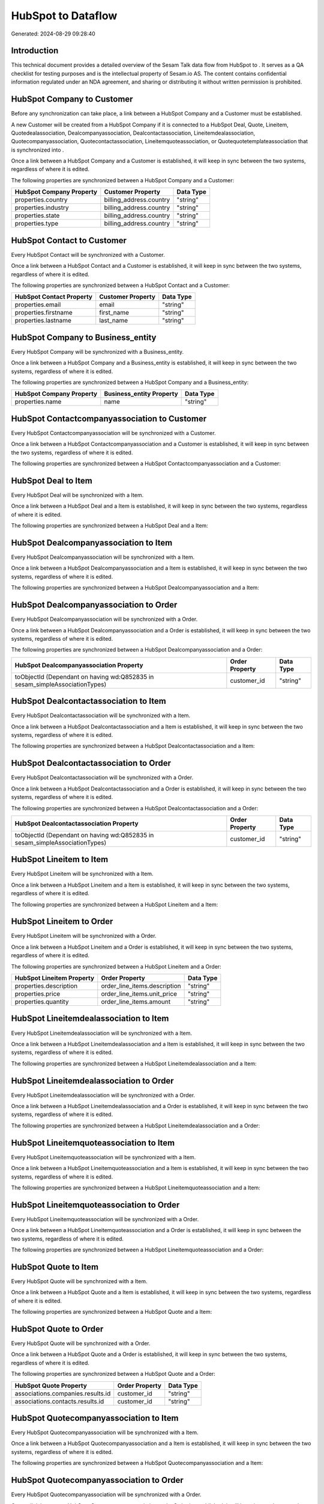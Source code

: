 ====================
HubSpot to  Dataflow
====================

Generated: 2024-08-29 09:28:40

Introduction
------------

This technical document provides a detailed overview of the Sesam Talk data flow from HubSpot to . It serves as a QA checklist for testing purposes and is the intellectual property of Sesam.io AS. The content contains confidential information regulated under an NDA agreement, and sharing or distributing it without written permission is prohibited.

HubSpot Company to  Customer
----------------------------
Before any synchronization can take place, a link between a HubSpot Company and a  Customer must be established.

A new  Customer will be created from a HubSpot Company if it is connected to a HubSpot Deal, Quote, Lineitem, Quotedealassociation, Dealcompanyassociation, Dealcontactassociation, Lineitemdealassociation, Quotecompanyassociation, Quotecontactassociation, Lineitemquoteassociation, or Quotequotetemplateassociation that is synchronized into .

Once a link between a HubSpot Company and a  Customer is established, it will keep in sync between the two systems, regardless of where it is edited.

The following properties are synchronized between a HubSpot Company and a  Customer:

.. list-table::
   :header-rows: 1

   * - HubSpot Company Property
     -  Customer Property
     -  Data Type
   * - properties.country
     - billing_address.country
     - "string"
   * - properties.industry
     - billing_address.country
     - "string"
   * - properties.state
     - billing_address.country
     - "string"
   * - properties.type
     - billing_address.country
     - "string"


HubSpot Contact to  Customer
----------------------------
Every HubSpot Contact will be synchronized with a  Customer.

Once a link between a HubSpot Contact and a  Customer is established, it will keep in sync between the two systems, regardless of where it is edited.

The following properties are synchronized between a HubSpot Contact and a  Customer:

.. list-table::
   :header-rows: 1

   * - HubSpot Contact Property
     -  Customer Property
     -  Data Type
   * - properties.email
     - email
     - "string"
   * - properties.firstname
     - first_name
     - "string"
   * - properties.lastname
     - last_name
     - "string"


HubSpot Company to  Business_entity
-----------------------------------
Every HubSpot Company will be synchronized with a  Business_entity.

Once a link between a HubSpot Company and a  Business_entity is established, it will keep in sync between the two systems, regardless of where it is edited.

The following properties are synchronized between a HubSpot Company and a  Business_entity:

.. list-table::
   :header-rows: 1

   * - HubSpot Company Property
     -  Business_entity Property
     -  Data Type
   * - properties.name
     - name
     - "string"


HubSpot Contactcompanyassociation to  Customer
----------------------------------------------
Every HubSpot Contactcompanyassociation will be synchronized with a  Customer.

Once a link between a HubSpot Contactcompanyassociation and a  Customer is established, it will keep in sync between the two systems, regardless of where it is edited.

The following properties are synchronized between a HubSpot Contactcompanyassociation and a  Customer:

.. list-table::
   :header-rows: 1

   * - HubSpot Contactcompanyassociation Property
     -  Customer Property
     -  Data Type


HubSpot Deal to  Item
---------------------
Every HubSpot Deal will be synchronized with a  Item.

Once a link between a HubSpot Deal and a  Item is established, it will keep in sync between the two systems, regardless of where it is edited.

The following properties are synchronized between a HubSpot Deal and a  Item:

.. list-table::
   :header-rows: 1

   * - HubSpot Deal Property
     -  Item Property
     -  Data Type


HubSpot Dealcompanyassociation to  Item
---------------------------------------
Every HubSpot Dealcompanyassociation will be synchronized with a  Item.

Once a link between a HubSpot Dealcompanyassociation and a  Item is established, it will keep in sync between the two systems, regardless of where it is edited.

The following properties are synchronized between a HubSpot Dealcompanyassociation and a  Item:

.. list-table::
   :header-rows: 1

   * - HubSpot Dealcompanyassociation Property
     -  Item Property
     -  Data Type


HubSpot Dealcompanyassociation to  Order
----------------------------------------
Every HubSpot Dealcompanyassociation will be synchronized with a  Order.

Once a link between a HubSpot Dealcompanyassociation and a  Order is established, it will keep in sync between the two systems, regardless of where it is edited.

The following properties are synchronized between a HubSpot Dealcompanyassociation and a  Order:

.. list-table::
   :header-rows: 1

   * - HubSpot Dealcompanyassociation Property
     -  Order Property
     -  Data Type
   * - toObjectId (Dependant on having wd:Q852835 in sesam_simpleAssociationTypes)
     - customer_id
     - "string"


HubSpot Dealcontactassociation to  Item
---------------------------------------
Every HubSpot Dealcontactassociation will be synchronized with a  Item.

Once a link between a HubSpot Dealcontactassociation and a  Item is established, it will keep in sync between the two systems, regardless of where it is edited.

The following properties are synchronized between a HubSpot Dealcontactassociation and a  Item:

.. list-table::
   :header-rows: 1

   * - HubSpot Dealcontactassociation Property
     -  Item Property
     -  Data Type


HubSpot Dealcontactassociation to  Order
----------------------------------------
Every HubSpot Dealcontactassociation will be synchronized with a  Order.

Once a link between a HubSpot Dealcontactassociation and a  Order is established, it will keep in sync between the two systems, regardless of where it is edited.

The following properties are synchronized between a HubSpot Dealcontactassociation and a  Order:

.. list-table::
   :header-rows: 1

   * - HubSpot Dealcontactassociation Property
     -  Order Property
     -  Data Type
   * - toObjectId (Dependant on having wd:Q852835 in sesam_simpleAssociationTypes)
     - customer_id
     - "string"


HubSpot Lineitem to  Item
-------------------------
Every HubSpot Lineitem will be synchronized with a  Item.

Once a link between a HubSpot Lineitem and a  Item is established, it will keep in sync between the two systems, regardless of where it is edited.

The following properties are synchronized between a HubSpot Lineitem and a  Item:

.. list-table::
   :header-rows: 1

   * - HubSpot Lineitem Property
     -  Item Property
     -  Data Type


HubSpot Lineitem to  Order
--------------------------
Every HubSpot Lineitem will be synchronized with a  Order.

Once a link between a HubSpot Lineitem and a  Order is established, it will keep in sync between the two systems, regardless of where it is edited.

The following properties are synchronized between a HubSpot Lineitem and a  Order:

.. list-table::
   :header-rows: 1

   * - HubSpot Lineitem Property
     -  Order Property
     -  Data Type
   * - properties.description
     - order_line_items.description
     - "string"
   * - properties.price
     - order_line_items.unit_price
     - "string"
   * - properties.quantity
     - order_line_items.amount
     - "string"


HubSpot Lineitemdealassociation to  Item
----------------------------------------
Every HubSpot Lineitemdealassociation will be synchronized with a  Item.

Once a link between a HubSpot Lineitemdealassociation and a  Item is established, it will keep in sync between the two systems, regardless of where it is edited.

The following properties are synchronized between a HubSpot Lineitemdealassociation and a  Item:

.. list-table::
   :header-rows: 1

   * - HubSpot Lineitemdealassociation Property
     -  Item Property
     -  Data Type


HubSpot Lineitemdealassociation to  Order
-----------------------------------------
Every HubSpot Lineitemdealassociation will be synchronized with a  Order.

Once a link between a HubSpot Lineitemdealassociation and a  Order is established, it will keep in sync between the two systems, regardless of where it is edited.

The following properties are synchronized between a HubSpot Lineitemdealassociation and a  Order:

.. list-table::
   :header-rows: 1

   * - HubSpot Lineitemdealassociation Property
     -  Order Property
     -  Data Type


HubSpot Lineitemquoteassociation to  Item
-----------------------------------------
Every HubSpot Lineitemquoteassociation will be synchronized with a  Item.

Once a link between a HubSpot Lineitemquoteassociation and a  Item is established, it will keep in sync between the two systems, regardless of where it is edited.

The following properties are synchronized between a HubSpot Lineitemquoteassociation and a  Item:

.. list-table::
   :header-rows: 1

   * - HubSpot Lineitemquoteassociation Property
     -  Item Property
     -  Data Type


HubSpot Lineitemquoteassociation to  Order
------------------------------------------
Every HubSpot Lineitemquoteassociation will be synchronized with a  Order.

Once a link between a HubSpot Lineitemquoteassociation and a  Order is established, it will keep in sync between the two systems, regardless of where it is edited.

The following properties are synchronized between a HubSpot Lineitemquoteassociation and a  Order:

.. list-table::
   :header-rows: 1

   * - HubSpot Lineitemquoteassociation Property
     -  Order Property
     -  Data Type


HubSpot Quote to  Item
----------------------
Every HubSpot Quote will be synchronized with a  Item.

Once a link between a HubSpot Quote and a  Item is established, it will keep in sync between the two systems, regardless of where it is edited.

The following properties are synchronized between a HubSpot Quote and a  Item:

.. list-table::
   :header-rows: 1

   * - HubSpot Quote Property
     -  Item Property
     -  Data Type


HubSpot Quote to  Order
-----------------------
Every HubSpot Quote will be synchronized with a  Order.

Once a link between a HubSpot Quote and a  Order is established, it will keep in sync between the two systems, regardless of where it is edited.

The following properties are synchronized between a HubSpot Quote and a  Order:

.. list-table::
   :header-rows: 1

   * - HubSpot Quote Property
     -  Order Property
     -  Data Type
   * - associations.companies.results.id
     - customer_id
     - "string"
   * - associations.contacts.results.id
     - customer_id
     - "string"


HubSpot Quotecompanyassociation to  Item
----------------------------------------
Every HubSpot Quotecompanyassociation will be synchronized with a  Item.

Once a link between a HubSpot Quotecompanyassociation and a  Item is established, it will keep in sync between the two systems, regardless of where it is edited.

The following properties are synchronized between a HubSpot Quotecompanyassociation and a  Item:

.. list-table::
   :header-rows: 1

   * - HubSpot Quotecompanyassociation Property
     -  Item Property
     -  Data Type


HubSpot Quotecompanyassociation to  Order
-----------------------------------------
Every HubSpot Quotecompanyassociation will be synchronized with a  Order.

Once a link between a HubSpot Quotecompanyassociation and a  Order is established, it will keep in sync between the two systems, regardless of where it is edited.

The following properties are synchronized between a HubSpot Quotecompanyassociation and a  Order:

.. list-table::
   :header-rows: 1

   * - HubSpot Quotecompanyassociation Property
     -  Order Property
     -  Data Type
   * - toObjectId (Dependant on having wd:Q852835 in sesam_simpleAssociationTypes)
     - customer_id
     - "string"


HubSpot Quotecontactassociation to  Item
----------------------------------------
Every HubSpot Quotecontactassociation will be synchronized with a  Item.

Once a link between a HubSpot Quotecontactassociation and a  Item is established, it will keep in sync between the two systems, regardless of where it is edited.

The following properties are synchronized between a HubSpot Quotecontactassociation and a  Item:

.. list-table::
   :header-rows: 1

   * - HubSpot Quotecontactassociation Property
     -  Item Property
     -  Data Type


HubSpot Quotecontactassociation to  Order
-----------------------------------------
Every HubSpot Quotecontactassociation will be synchronized with a  Order.

Once a link between a HubSpot Quotecontactassociation and a  Order is established, it will keep in sync between the two systems, regardless of where it is edited.

The following properties are synchronized between a HubSpot Quotecontactassociation and a  Order:

.. list-table::
   :header-rows: 1

   * - HubSpot Quotecontactassociation Property
     -  Order Property
     -  Data Type
   * - toObjectId (Dependant on having wd:Q852835 in sesam_simpleAssociationTypes)
     - customer_id
     - "string"


HubSpot Quotedealassociation to  Item
-------------------------------------
Every HubSpot Quotedealassociation will be synchronized with a  Item.

Once a link between a HubSpot Quotedealassociation and a  Item is established, it will keep in sync between the two systems, regardless of where it is edited.

The following properties are synchronized between a HubSpot Quotedealassociation and a  Item:

.. list-table::
   :header-rows: 1

   * - HubSpot Quotedealassociation Property
     -  Item Property
     -  Data Type


HubSpot Quotedealassociation to  Order
--------------------------------------
Every HubSpot Quotedealassociation will be synchronized with a  Order.

Once a link between a HubSpot Quotedealassociation and a  Order is established, it will keep in sync between the two systems, regardless of where it is edited.

The following properties are synchronized between a HubSpot Quotedealassociation and a  Order:

.. list-table::
   :header-rows: 1

   * - HubSpot Quotedealassociation Property
     -  Order Property
     -  Data Type


HubSpot Quotequotetemplateassociation to  Item
----------------------------------------------
Every HubSpot Quotequotetemplateassociation will be synchronized with a  Item.

Once a link between a HubSpot Quotequotetemplateassociation and a  Item is established, it will keep in sync between the two systems, regardless of where it is edited.

The following properties are synchronized between a HubSpot Quotequotetemplateassociation and a  Item:

.. list-table::
   :header-rows: 1

   * - HubSpot Quotequotetemplateassociation Property
     -  Item Property
     -  Data Type


HubSpot Quotequotetemplateassociation to  Order
-----------------------------------------------
Every HubSpot Quotequotetemplateassociation will be synchronized with a  Order.

Once a link between a HubSpot Quotequotetemplateassociation and a  Order is established, it will keep in sync between the two systems, regardless of where it is edited.

The following properties are synchronized between a HubSpot Quotequotetemplateassociation and a  Order:

.. list-table::
   :header-rows: 1

   * - HubSpot Quotequotetemplateassociation Property
     -  Order Property
     -  Data Type


HubSpot User to  Customer
-------------------------
Every HubSpot User will be synchronized with a  Customer.

Once a link between a HubSpot User and a  Customer is established, it will keep in sync between the two systems, regardless of where it is edited.

The following properties are synchronized between a HubSpot User and a  Customer:

.. list-table::
   :header-rows: 1

   * - HubSpot User Property
     -  Customer Property
     -  Data Type


HubSpot Deal to  Order
----------------------
When a HubSpot Deal has a 100% probability of beeing sold, it  will be synchronized with a  Order.

Once a link between a HubSpot Deal and a  Order is established, it will keep in sync between the two systems, regardless of where it is edited.

The following properties are synchronized between a HubSpot Deal and a  Order:

.. list-table::
   :header-rows: 1

   * - HubSpot Deal Property
     -  Order Property
     -  Data Type
   * - properties.deal_currency_code
     - currency_code
     - "string"


HubSpot Product to  Item
------------------------
Every HubSpot Product will be synchronized with a  Item.

Once a link between a HubSpot Product and a  Item is established, it will keep in sync between the two systems, regardless of where it is edited.

The following properties are synchronized between a HubSpot Product and a  Item:

.. list-table::
   :header-rows: 1

   * - HubSpot Product Property
     -  Item Property
     -  Data Type
   * - properties.name
     - name
     - "string"

